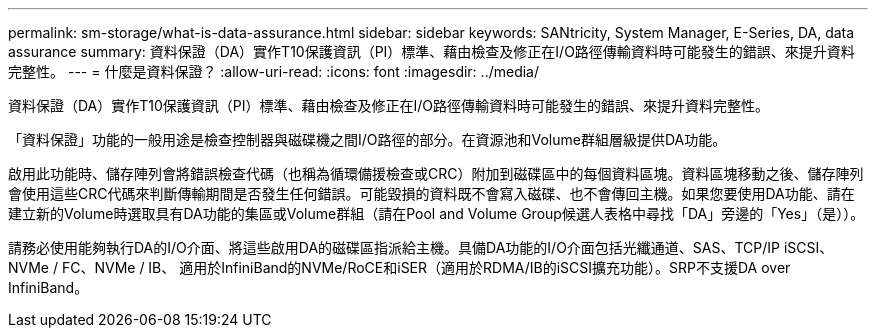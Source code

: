 ---
permalink: sm-storage/what-is-data-assurance.html 
sidebar: sidebar 
keywords: SANtricity, System Manager, E-Series, DA, data assurance 
summary: 資料保證（DA）實作T10保護資訊（PI）標準、藉由檢查及修正在I/O路徑傳輸資料時可能發生的錯誤、來提升資料完整性。 
---
= 什麼是資料保證？
:allow-uri-read: 
:icons: font
:imagesdir: ../media/


[role="lead"]
資料保證（DA）實作T10保護資訊（PI）標準、藉由檢查及修正在I/O路徑傳輸資料時可能發生的錯誤、來提升資料完整性。

「資料保證」功能的一般用途是檢查控制器與磁碟機之間I/O路徑的部分。在資源池和Volume群組層級提供DA功能。

啟用此功能時、儲存陣列會將錯誤檢查代碼（也稱為循環備援檢查或CRC）附加到磁碟區中的每個資料區塊。資料區塊移動之後、儲存陣列會使用這些CRC代碼來判斷傳輸期間是否發生任何錯誤。可能毀損的資料既不會寫入磁碟、也不會傳回主機。如果您要使用DA功能、請在建立新的Volume時選取具有DA功能的集區或Volume群組（請在Pool and Volume Group候選人表格中尋找「DA」旁邊的「Yes」（是））。

請務必使用能夠執行DA的I/O介面、將這些啟用DA的磁碟區指派給主機。具備DA功能的I/O介面包括光纖通道、SAS、TCP/IP iSCSI、NVMe / FC、NVMe / IB、 適用於InfiniBand的NVMe/RoCE和iSER（適用於RDMA/IB的iSCSI擴充功能）。SRP不支援DA over InfiniBand。
